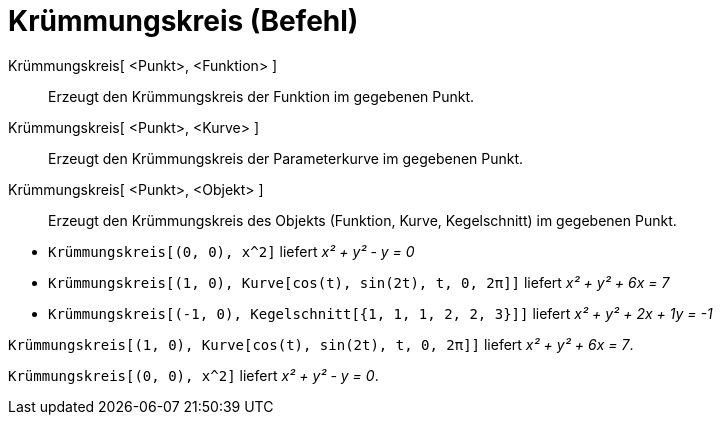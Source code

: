 = Krümmungskreis (Befehl)
:page-en: commands/OsculatingCircle
ifdef::env-github[:imagesdir: /de/modules/ROOT/assets/images]

Krümmungskreis[ <Punkt>, <Funktion> ]::
  Erzeugt den Krümmungskreis der Funktion im gegebenen Punkt.
Krümmungskreis[ <Punkt>, <Kurve> ]::
  Erzeugt den Krümmungskreis der Parameterkurve im gegebenen Punkt.
Krümmungskreis[ <Punkt>, <Objekt> ]::
  Erzeugt den Krümmungskreis des Objekts (Funktion, Kurve, Kegelschnitt) im gegebenen Punkt.

[EXAMPLE]
====

* `++Krümmungskreis[(0, 0), x^2]++` liefert _x² + y² - y = 0_
* `++Krümmungskreis[(1, 0), Kurve[cos(t), sin(2t), t, 0, 2π]]++` liefert _x² + y² + 6x = 7_
* `++Krümmungskreis[(-1, 0), Kegelschnitt[{1, 1, 1, 2, 2, 3}]]++` liefert _x² + y² + 2x + 1y = -1_

====

[EXAMPLE]
====

`++Krümmungskreis[(1, 0), Kurve[cos(t), sin(2t), t, 0, 2π]]++` liefert _x² + y² + 6x = 7_.

====

[EXAMPLE]
====

`++Krümmungskreis[(0, 0), x^2]++` liefert _x² + y² - y = 0_.

====

